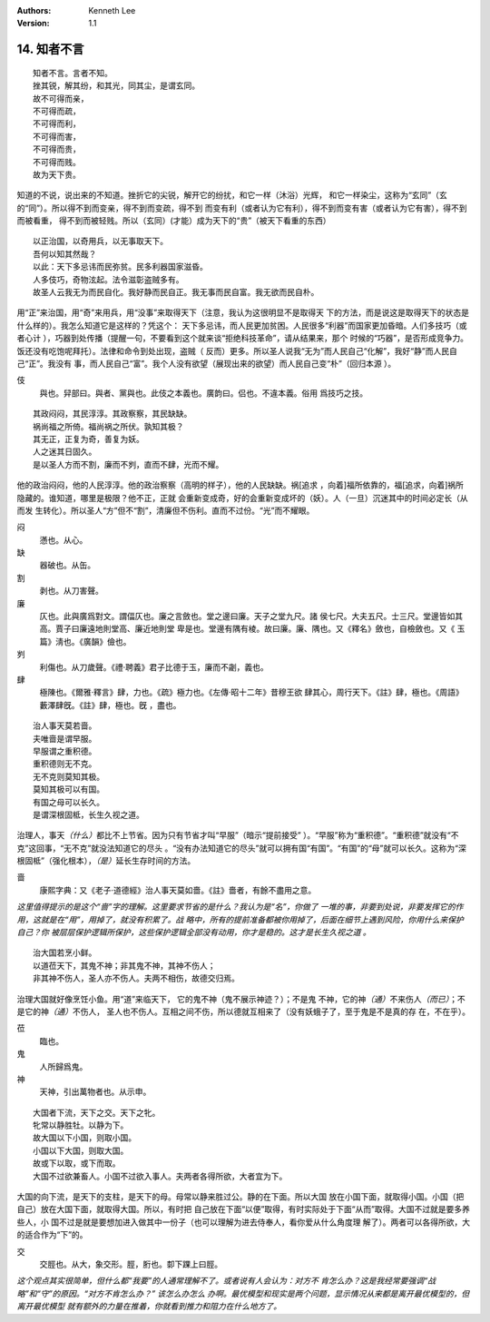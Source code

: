 .. Kenneth Lee 版权所有 2018-2020

:Authors: Kenneth Lee
:Version: 1.1

14. 知者不言
*************

::

        知者不言。言者不知。
        挫其锐，解其纷，和其光，同其尘，是谓玄同。
        故不可得而亲，
        不可得而疏，
        不可得而利，
        不可得而害，
        不可得而贵，
        不可得而贱。
        故为天下贵。

知道的不说，说出来的不知道。挫折它的尖锐，解开它的纷扰，和它一样（沐浴）光辉，
和它一样染尘，这称为“玄同”（玄的“同”）。所以得不到而变亲，得不到而变疏，得不到
而变有利（或者认为它有利），得不到而变有害（或者认为它有害），得不到而被看重，
得不到而被轻贱。所以（玄同）(才能）成为天下的“贵”（被天下看重的东西）

::

        以正治国，以奇用兵，以无事取天下。
        吾何以知其然哉？
        以此：天下多忌讳而民弥贫。民多利器国家滋昏。
        人多伎巧，奇物泫起。法令滋彰盗贼多有。
        故圣人云我无为而民自化。我好静而民自正。我无事而民自富。我无欲而民自朴。

用“正”来治国，用“奇”来用兵，用“没事”来取得天下（注意，我认为这很明显不是取得天
下的方法，而是说这是取得天下的状态是什么样的）。我怎么知道它是这样的？凭这个：
天下多忌讳，而人民更加贫困。人民很多“利器”而国家更加昏暗。人们多技巧（或者心计
），巧器到处传播（提醒一句，不要看到这个就来谈“拒绝科技革命”，请从结果来，那个
时候的“巧器”，是否形成竞争力。饭还没有吃饱呢拜托）。法律和命令到处出现，盗贼（
反而）更多。所以圣人说我“无为”而人民自己“化解”，我好“静”而人民自己“正”。我没有
事，而人民自己“富”。我个人没有欲望（展现出来的欲望）而人民自己变“朴”（回归本源
）。

伎
        與也。舁部曰。與者、黨與也。此伎之本義也。廣韵曰。侣也。不違本義。俗用
        爲技巧之技。

::

        其政闷闷，其民淳淳。其政察察，其民缺缺。
        祸尚福之所倚。福尚祸之所伏。孰知其极？
        其无正，正复为奇，善复为妖。
        人之迷其日固久。
        是以圣人方而不割，廉而不刿，直而不肆，光而不耀。

他的政治闷闷，他的人民淳淳。他的政治察察（高明的样子），他的人民缺缺。祸[追求
，向着]福所依靠的，福[追求，向着]祸所隐藏的。谁知道，哪里是极限？他不正，正就
会重新变成奇，好的会重新变成坏的（妖）。人（一旦）沉迷其中的时间必定长（从而发
生转化）。所以圣人“方”但不“割”，清廉但不伤利。直而不过份。“光”而不耀眼。

闷
        懣也。从心。

缺
        器破也。从缶。

割
        剥也。从刀害聲。

廉
        仄也。此與廣爲對文。謂偪仄也。廉之言斂也。堂之邊曰廉。天子之堂九尺。諸
        侯七尺。大夫五尺。士三尺。堂邊皆如其高。賈子曰廉遠地則堂高、廉近地則堂
        卑是也。堂邊有隅有棱。故曰廉。廉、隅也。又《釋名》斂也，自檢斂也。又《
        玉篇》淸也。《廣韻》儉也。

刿
        利傷也。从刀歲聲。《禮·聘義》君子比德于玉，廉而不劌，義也。

肆
        極陳也。《爾雅·釋言》肆，力也。《疏》極力也。《左傳·昭十二年》昔穆王欲
        肆其心，周行天下。《註》肆，極也。《周語》藪澤肆旣。《註》肆，極也。旣
        ，盡也。

::

        治人事天莫若啬。
        夫唯啬是谓早服。
        早服谓之重积德。
        重积德则无不克。
        无不克则莫知其极。
        莫知其极可以有国。
        有国之母可以长久。
        是谓深根固柢，长生久视之道。

治理人，事天\ *（什么）*\ 都比不上节省。因为只有节省才叫“早服”（暗示“提前接受”
）。“早服”称为“重积德”。“重积德”就没有“不克”这回事，“无不克”就没法知道它的尽头
。“没有办法知道它的尽头”就可以拥有国“有国”。“有国”的“母”就可以长久。这称为“深
根固柢”（强化根本），\ *（是）*\ 延长生存时间的方法。

啬
        康熙字典：又《老子·道德經》治人事天莫如嗇。《註》嗇者，有餘不盡用之意。

*这里值得提示的是这个“啬”字的理解。这里要求节省的是什么？我认为是“名”，你做了
一堆的事，非要到处说，非要发挥它的作用，这就是在“用”，用掉了，就没有积累了。战
略中，所有的提前准备都被你用掉了，后面在细节上遇到风险，你用什么来保护自己？你
被层层保护逻辑所保护，这些保护逻辑全部没有动用，你才是稳的。这才是长生久视之道
。*

::

        治大国若烹小鲜。
        以道莅天下，其鬼不神；非其鬼不神，其神不伤人；
        非其神不伤人，圣人亦不伤人。夫两不相伤，故德交归焉。

治理大国就好像烹饪小鱼。用“道”来临天下， 它的鬼不神（鬼不展示神迹？）；不是鬼
不神，它的神\ *（通）*\ 不来伤人\ *（而已）*\ ；不是它的神\ *（通）*\ 不伤人，
圣人也不伤人。互相之间不伤，所以德就互相来了（没有妖蛾子了，至于鬼是不是真的存
在，不在乎）。

莅
        臨也。

鬼
        人所歸爲鬼。

神
        天神，引出萬物者也。从示申。

::

        大国者下流，天下之交。天下之牝。
        牝常以静胜牡。以静为下。
        故大国以下小国，则取小国。
        小国以下大国，则取大国。
        故或下以取，或下而取。
        大国不过欲兼畜人。小国不过欲入事人。夫两者各得所欲，大者宜为下。

大国的向下流，是天下的支柱，是天下的母。母常以静来胜过公。静的在下面。所以大国
放在小国下面，就取得小国。小国（把自己）放在大国下面，就取得大国。所以，有时把
自己放在下面“以便”取得，有时实际处于下面“从而”取得。大国不过就是要多养些人，小
国不过是就是要想加进入做其中一份子（也可以理解为进去侍奉人，看你爱从什么角度理
解了）。两者可以各得所欲，大的适合作为“下”的。

交
        交脛也。从大，象交形。脛，胻也。厀下踝上曰脛。

*这个观点其实很简单，但什么都“我要”的人通常理解不了。或者说有人会认为：对方不
肯怎么办？这是我经常要强调“战略”和“守”的原因。“对方不肯怎么办？” 该怎么办怎么
办啊。最优模型和现实是两个问题，显示情况从来都是离开最优模型的，但离开最优模型
就有额外的力量在推着，你就看到推力和阻力在什么地方了。*

.. vim: tw=78 fo+=mM
